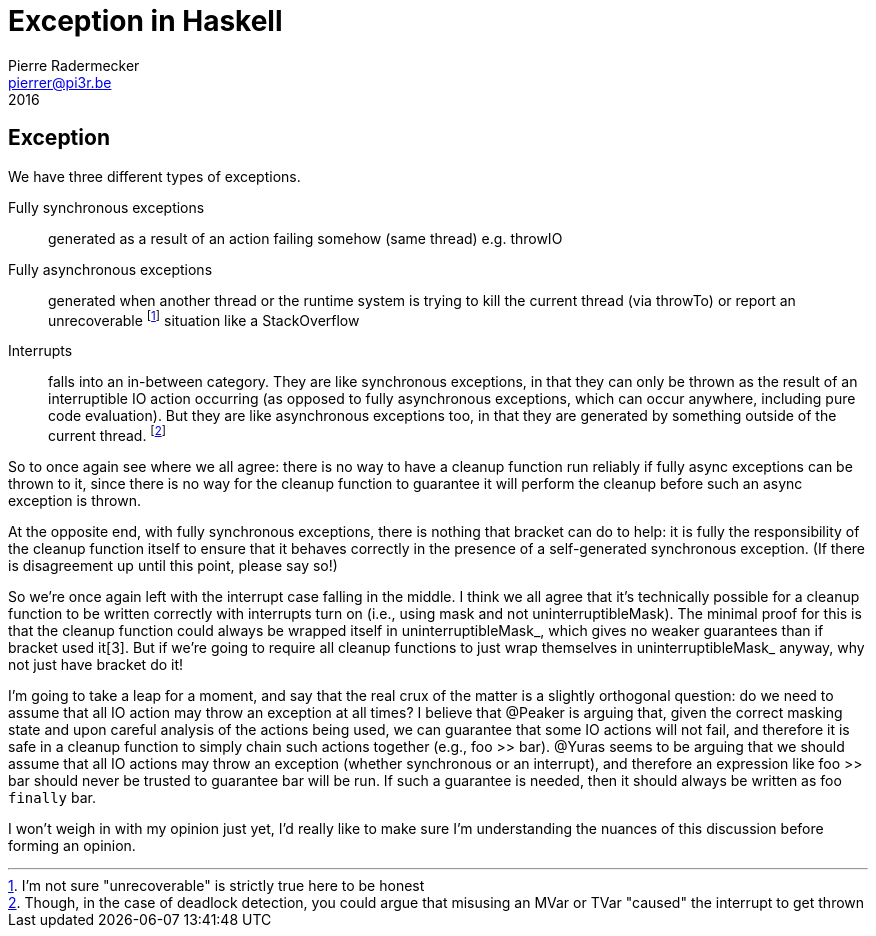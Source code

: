 # Exception in Haskell
Pierre Radermecker <pierrer@pi3r.be>
2016
:language: haskell
:source-highlighter: pygments
:icons: font

## Exception

We have three different types of exceptions.

Fully synchronous exceptions:: generated as a result of an action failing somehow (same thread) e.g. throwIO

Fully asynchronous exceptions:: generated when another thread or the runtime system is trying to kill the current thread (via throwTo) or report an unrecoverable footnote:[I'm not sure "unrecoverable" is strictly true here to be honest] situation like a StackOverflow

Interrupts:: falls into an in-between category. They are like synchronous exceptions, in that they can only be thrown as the result of an interruptible IO action occurring (as opposed to fully asynchronous exceptions, which can occur anywhere, including pure code evaluation). But they are like asynchronous exceptions too, in that they are generated by something outside of the current thread. footnote:[Though, in the case of deadlock detection, you could argue that misusing an MVar or TVar "caused" the interrupt to get thrown]

So to once again see where we all agree: there is no way to have a cleanup function run reliably if fully async exceptions can be thrown to it, since there is no way for the cleanup function to guarantee it will perform the cleanup before such an async exception is thrown. 

At the opposite end, with fully synchronous exceptions, there is nothing that bracket can do to help: it is fully the responsibility of the cleanup function itself to ensure that it behaves correctly in the presence of a self-generated synchronous exception. (If there is disagreement up until this point, please say so!)

So we're once again left with the interrupt case falling in the middle. I think we all agree that it's technically possible for a cleanup function to be written correctly with interrupts turn on (i.e., using mask and not uninterruptibleMask). The minimal proof for this is that the cleanup function could always be wrapped itself in uninterruptibleMask_, which gives no weaker guarantees than if bracket used it[3]. But if we're going to require all cleanup functions to just wrap themselves in uninterruptibleMask_ anyway, why not just have bracket do it!

I'm going to take a leap for a moment, and say that the real crux of the matter is a slightly orthogonal question: do we need to assume that all IO action may throw an exception at all times? I believe that @Peaker is arguing that, given the correct masking state and upon careful analysis of the actions being used, we can guarantee that some IO actions will not fail, and therefore it is safe in a cleanup function to simply chain such actions together (e.g., foo >> bar). @Yuras seems to be arguing that we should assume that all IO actions may throw an exception (whether synchronous or an interrupt), and therefore an expression like foo >> bar should never be trusted to guarantee bar will be run. If such a guarantee is needed, then it should always be written as foo `finally` bar.

I won't weigh in with my opinion just yet, I'd really like to make sure I'm understanding the nuances of this discussion before forming an opinion.
